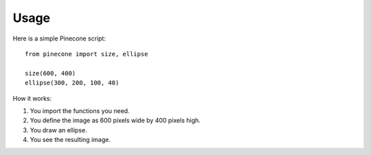 ========
Usage
========

Here is a simple Pinecone script::

    from pinecone import size, ellipse

    size(600, 400)
    ellipse(300, 200, 100, 40)

How it works:

1. You import the functions you need.
2. You define the image as 600 pixels wide by 400 pixels high.
3. You draw an ellipse.
4. You see the resulting image.
